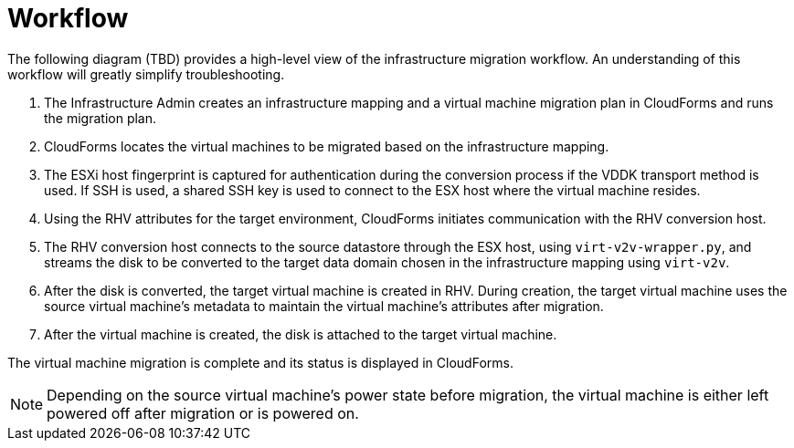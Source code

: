 [id="Migration_overview"]
= Workflow

The following diagram (TBD) provides a high-level view of the infrastructure migration workflow. An understanding of this workflow will greatly simplify troubleshooting.

// image:IMS_migration.png[]

. The Infrastructure Admin creates an infrastructure mapping and a virtual machine migration plan in CloudForms and runs the migration plan.
. CloudForms locates the virtual machines to be migrated based on the infrastructure mapping.
. The ESXi host fingerprint is captured for authentication during the conversion process if the VDDK transport method is used. If SSH is used, a shared SSH key is used to connect to the ESX host where the virtual machine resides.
. Using the RHV attributes for the target environment, CloudForms initiates communication with the RHV conversion host.
. The RHV conversion host connects to the source datastore through the ESX host, using  `virt-v2v-wrapper.py`, and streams the disk to be converted to the target data domain chosen in the infrastructure mapping using `virt-v2v`.
. After the disk is converted, the target virtual machine is created in RHV. During creation, the target virtual machine uses the source virtual machine’s metadata to maintain the virtual machine’s attributes after migration.
. After the virtual machine is created, the disk is attached to the target virtual machine.

The virtual machine migration is complete and its status is displayed in CloudForms.

[NOTE]
====
Depending on the source virtual machine’s power state before migration, the virtual machine is either left powered off after migration or is powered on.
====
